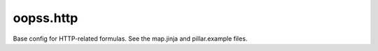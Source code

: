 
==========
oopss.http
==========

Base config for HTTP-related formulas.
See the map.jinja and pillar.example files.

